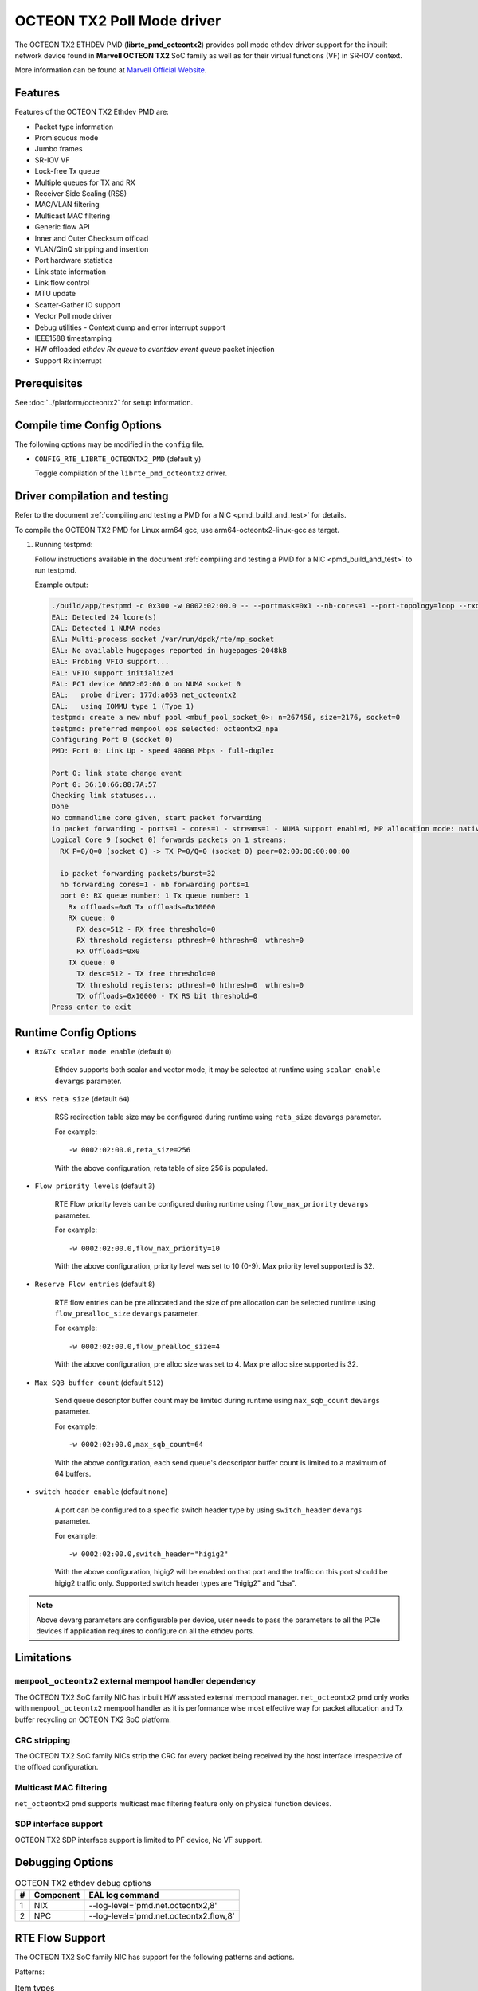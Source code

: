 ..  SPDX-License-Identifier: BSD-3-Clause
    Copyright(C) 2019 Marvell International Ltd.

OCTEON TX2 Poll Mode driver
===========================

The OCTEON TX2 ETHDEV PMD (**librte_pmd_octeontx2**) provides poll mode ethdev
driver support for the inbuilt network device found in **Marvell OCTEON TX2**
SoC family as well as for their virtual functions (VF) in SR-IOV context.

More information can be found at `Marvell Official Website
<https://www.marvell.com/embedded-processors/infrastructure-processors>`_.

Features
--------

Features of the OCTEON TX2 Ethdev PMD are:

- Packet type information
- Promiscuous mode
- Jumbo frames
- SR-IOV VF
- Lock-free Tx queue
- Multiple queues for TX and RX
- Receiver Side Scaling (RSS)
- MAC/VLAN filtering
- Multicast MAC filtering
- Generic flow API
- Inner and Outer Checksum offload
- VLAN/QinQ stripping and insertion
- Port hardware statistics
- Link state information
- Link flow control
- MTU update
- Scatter-Gather IO support
- Vector Poll mode driver
- Debug utilities - Context dump and error interrupt support
- IEEE1588 timestamping
- HW offloaded `ethdev Rx queue` to `eventdev event queue` packet injection
- Support Rx interrupt

Prerequisites
-------------

See :doc:`../platform/octeontx2` for setup information.

Compile time Config Options
---------------------------

The following options may be modified in the ``config`` file.

- ``CONFIG_RTE_LIBRTE_OCTEONTX2_PMD`` (default ``y``)

  Toggle compilation of the ``librte_pmd_octeontx2`` driver.

Driver compilation and testing
------------------------------

Refer to the document :ref:`compiling and testing a PMD for a NIC <pmd_build_and_test>`
for details.

To compile the OCTEON TX2 PMD for Linux arm64 gcc,
use arm64-octeontx2-linux-gcc as target.

#. Running testpmd:

   Follow instructions available in the document
   :ref:`compiling and testing a PMD for a NIC <pmd_build_and_test>`
   to run testpmd.

   Example output:

   .. code-block:: console

      ./build/app/testpmd -c 0x300 -w 0002:02:00.0 -- --portmask=0x1 --nb-cores=1 --port-topology=loop --rxq=1 --txq=1
      EAL: Detected 24 lcore(s)
      EAL: Detected 1 NUMA nodes
      EAL: Multi-process socket /var/run/dpdk/rte/mp_socket
      EAL: No available hugepages reported in hugepages-2048kB
      EAL: Probing VFIO support...
      EAL: VFIO support initialized
      EAL: PCI device 0002:02:00.0 on NUMA socket 0
      EAL:   probe driver: 177d:a063 net_octeontx2
      EAL:   using IOMMU type 1 (Type 1)
      testpmd: create a new mbuf pool <mbuf_pool_socket_0>: n=267456, size=2176, socket=0
      testpmd: preferred mempool ops selected: octeontx2_npa
      Configuring Port 0 (socket 0)
      PMD: Port 0: Link Up - speed 40000 Mbps - full-duplex

      Port 0: link state change event
      Port 0: 36:10:66:88:7A:57
      Checking link statuses...
      Done
      No commandline core given, start packet forwarding
      io packet forwarding - ports=1 - cores=1 - streams=1 - NUMA support enabled, MP allocation mode: native
      Logical Core 9 (socket 0) forwards packets on 1 streams:
        RX P=0/Q=0 (socket 0) -> TX P=0/Q=0 (socket 0) peer=02:00:00:00:00:00

        io packet forwarding packets/burst=32
        nb forwarding cores=1 - nb forwarding ports=1
        port 0: RX queue number: 1 Tx queue number: 1
          Rx offloads=0x0 Tx offloads=0x10000
          RX queue: 0
            RX desc=512 - RX free threshold=0
            RX threshold registers: pthresh=0 hthresh=0  wthresh=0
            RX Offloads=0x0
          TX queue: 0
            TX desc=512 - TX free threshold=0
            TX threshold registers: pthresh=0 hthresh=0  wthresh=0
            TX offloads=0x10000 - TX RS bit threshold=0
      Press enter to exit

Runtime Config Options
----------------------

- ``Rx&Tx scalar mode enable`` (default ``0``)

   Ethdev supports both scalar and vector mode, it may be selected at runtime
   using ``scalar_enable`` ``devargs`` parameter.

- ``RSS reta size`` (default ``64``)

   RSS redirection table size may be configured during runtime using ``reta_size``
   ``devargs`` parameter.

   For example::

      -w 0002:02:00.0,reta_size=256

   With the above configuration, reta table of size 256 is populated.

- ``Flow priority levels`` (default ``3``)

   RTE Flow priority levels can be configured during runtime using
   ``flow_max_priority`` ``devargs`` parameter.

   For example::

      -w 0002:02:00.0,flow_max_priority=10

   With the above configuration, priority level was set to 10 (0-9). Max
   priority level supported is 32.

- ``Reserve Flow entries`` (default ``8``)

   RTE flow entries can be pre allocated and the size of pre allocation can be
   selected runtime using ``flow_prealloc_size`` ``devargs`` parameter.

   For example::

      -w 0002:02:00.0,flow_prealloc_size=4

   With the above configuration, pre alloc size was set to 4. Max pre alloc
   size supported is 32.

- ``Max SQB buffer count`` (default ``512``)

   Send queue descriptor buffer count may be limited during runtime using
   ``max_sqb_count`` ``devargs`` parameter.

   For example::

      -w 0002:02:00.0,max_sqb_count=64

   With the above configuration, each send queue's decscriptor buffer count is
   limited to a maximum of 64 buffers.

- ``switch header enable`` (default ``none``)

   A port can be configured to a specific switch header type by using
   ``switch_header`` ``devargs`` parameter.

   For example::

      -w 0002:02:00.0,switch_header="higig2"

   With the above configuration, higig2 will be enabled on that port and the
   traffic on this port should be higig2 traffic only. Supported switch header
   types are "higig2" and "dsa".

.. note::

   Above devarg parameters are configurable per device, user needs to pass the
   parameters to all the PCIe devices if application requires to configure on
   all the ethdev ports.

Limitations
-----------

``mempool_octeontx2`` external mempool handler dependency
~~~~~~~~~~~~~~~~~~~~~~~~~~~~~~~~~~~~~~~~~~~~~~~~~~~~~~~~~

The OCTEON TX2 SoC family NIC has inbuilt HW assisted external mempool manager.
``net_octeontx2`` pmd only works with ``mempool_octeontx2`` mempool handler
as it is performance wise most effective way for packet allocation and Tx buffer
recycling on OCTEON TX2 SoC platform.

CRC stripping
~~~~~~~~~~~~~

The OCTEON TX2 SoC family NICs strip the CRC for every packet being received by
the host interface irrespective of the offload configuration.

Multicast MAC filtering
~~~~~~~~~~~~~~~~~~~~~~~

``net_octeontx2`` pmd supports multicast mac filtering feature only on physical
function devices.

SDP interface support
~~~~~~~~~~~~~~~~~~~~~
OCTEON TX2 SDP interface support is limited to PF device, No VF support.

Debugging Options
-----------------

.. _table_octeontx2_ethdev_debug_options:

.. table:: OCTEON TX2 ethdev debug options

   +---+------------+-------------------------------------------------------+
   | # | Component  | EAL log command                                       |
   +===+============+=======================================================+
   | 1 | NIX        | --log-level='pmd\.net.octeontx2,8'                    |
   +---+------------+-------------------------------------------------------+
   | 2 | NPC        | --log-level='pmd\.net.octeontx2\.flow,8'              |
   +---+------------+-------------------------------------------------------+

RTE Flow Support
----------------

The OCTEON TX2 SoC family NIC has support for the following patterns and
actions.

Patterns:

.. _table_octeontx2_supported_flow_item_types:

.. table:: Item types

   +----+--------------------------------+
   | #  | Pattern Type                   |
   +====+================================+
   | 1  | RTE_FLOW_ITEM_TYPE_ETH         |
   +----+--------------------------------+
   | 2  | RTE_FLOW_ITEM_TYPE_VLAN        |
   +----+--------------------------------+
   | 3  | RTE_FLOW_ITEM_TYPE_E_TAG       |
   +----+--------------------------------+
   | 4  | RTE_FLOW_ITEM_TYPE_IPV4        |
   +----+--------------------------------+
   | 5  | RTE_FLOW_ITEM_TYPE_IPV6        |
   +----+--------------------------------+
   | 6  | RTE_FLOW_ITEM_TYPE_ARP_ETH_IPV4|
   +----+--------------------------------+
   | 7  | RTE_FLOW_ITEM_TYPE_MPLS        |
   +----+--------------------------------+
   | 8  | RTE_FLOW_ITEM_TYPE_ICMP        |
   +----+--------------------------------+
   | 9  | RTE_FLOW_ITEM_TYPE_UDP         |
   +----+--------------------------------+
   | 10 | RTE_FLOW_ITEM_TYPE_TCP         |
   +----+--------------------------------+
   | 11 | RTE_FLOW_ITEM_TYPE_SCTP        |
   +----+--------------------------------+
   | 12 | RTE_FLOW_ITEM_TYPE_ESP         |
   +----+--------------------------------+
   | 13 | RTE_FLOW_ITEM_TYPE_GRE         |
   +----+--------------------------------+
   | 14 | RTE_FLOW_ITEM_TYPE_NVGRE       |
   +----+--------------------------------+
   | 15 | RTE_FLOW_ITEM_TYPE_VXLAN       |
   +----+--------------------------------+
   | 16 | RTE_FLOW_ITEM_TYPE_GTPC        |
   +----+--------------------------------+
   | 17 | RTE_FLOW_ITEM_TYPE_GTPU        |
   +----+--------------------------------+
   | 18 | RTE_FLOW_ITEM_TYPE_GENEVE      |
   +----+--------------------------------+
   | 19 | RTE_FLOW_ITEM_TYPE_VXLAN_GPE   |
   +----+--------------------------------+
   | 20 | RTE_FLOW_ITEM_TYPE_IPV6_EXT    |
   +----+--------------------------------+
   | 21 | RTE_FLOW_ITEM_TYPE_VOID        |
   +----+--------------------------------+
   | 22 | RTE_FLOW_ITEM_TYPE_ANY         |
   +----+--------------------------------+
   | 23 | RTE_FLOW_ITEM_TYPE_GRE_KEY     |
   +----+--------------------------------+
   | 24 | RTE_FLOW_ITEM_TYPE_HIGIG2      |
   +----+--------------------------------+

.. note::

   ``RTE_FLOW_ITEM_TYPE_GRE_KEY`` works only when checksum and routing
   bits in the GRE header are equal to 0.

Actions:

.. _table_octeontx2_supported_ingress_action_types:

.. table:: Ingress action types

   +----+--------------------------------+
   | #  | Action Type                    |
   +====+================================+
   | 1  | RTE_FLOW_ACTION_TYPE_VOID      |
   +----+--------------------------------+
   | 2  | RTE_FLOW_ACTION_TYPE_MARK      |
   +----+--------------------------------+
   | 3  | RTE_FLOW_ACTION_TYPE_FLAG      |
   +----+--------------------------------+
   | 4  | RTE_FLOW_ACTION_TYPE_COUNT     |
   +----+--------------------------------+
   | 5  | RTE_FLOW_ACTION_TYPE_DROP      |
   +----+--------------------------------+
   | 6  | RTE_FLOW_ACTION_TYPE_QUEUE     |
   +----+--------------------------------+
   | 7  | RTE_FLOW_ACTION_TYPE_RSS       |
   +----+--------------------------------+
   | 8  | RTE_FLOW_ACTION_TYPE_SECURITY  |
   +----+--------------------------------+
   | 9  | RTE_FLOW_ACTION_TYPE_PF        |
   +----+--------------------------------+
   | 10 | RTE_FLOW_ACTION_TYPE_VF        |
   +----+--------------------------------+

.. _table_octeontx2_supported_egress_action_types:

.. table:: Egress action types

   +----+--------------------------------+
   | #  | Action Type                    |
   +====+================================+
   | 1  | RTE_FLOW_ACTION_TYPE_COUNT     |
   +----+--------------------------------+
   | 2  | RTE_FLOW_ACTION_TYPE_DROP      |
   +----+--------------------------------+
